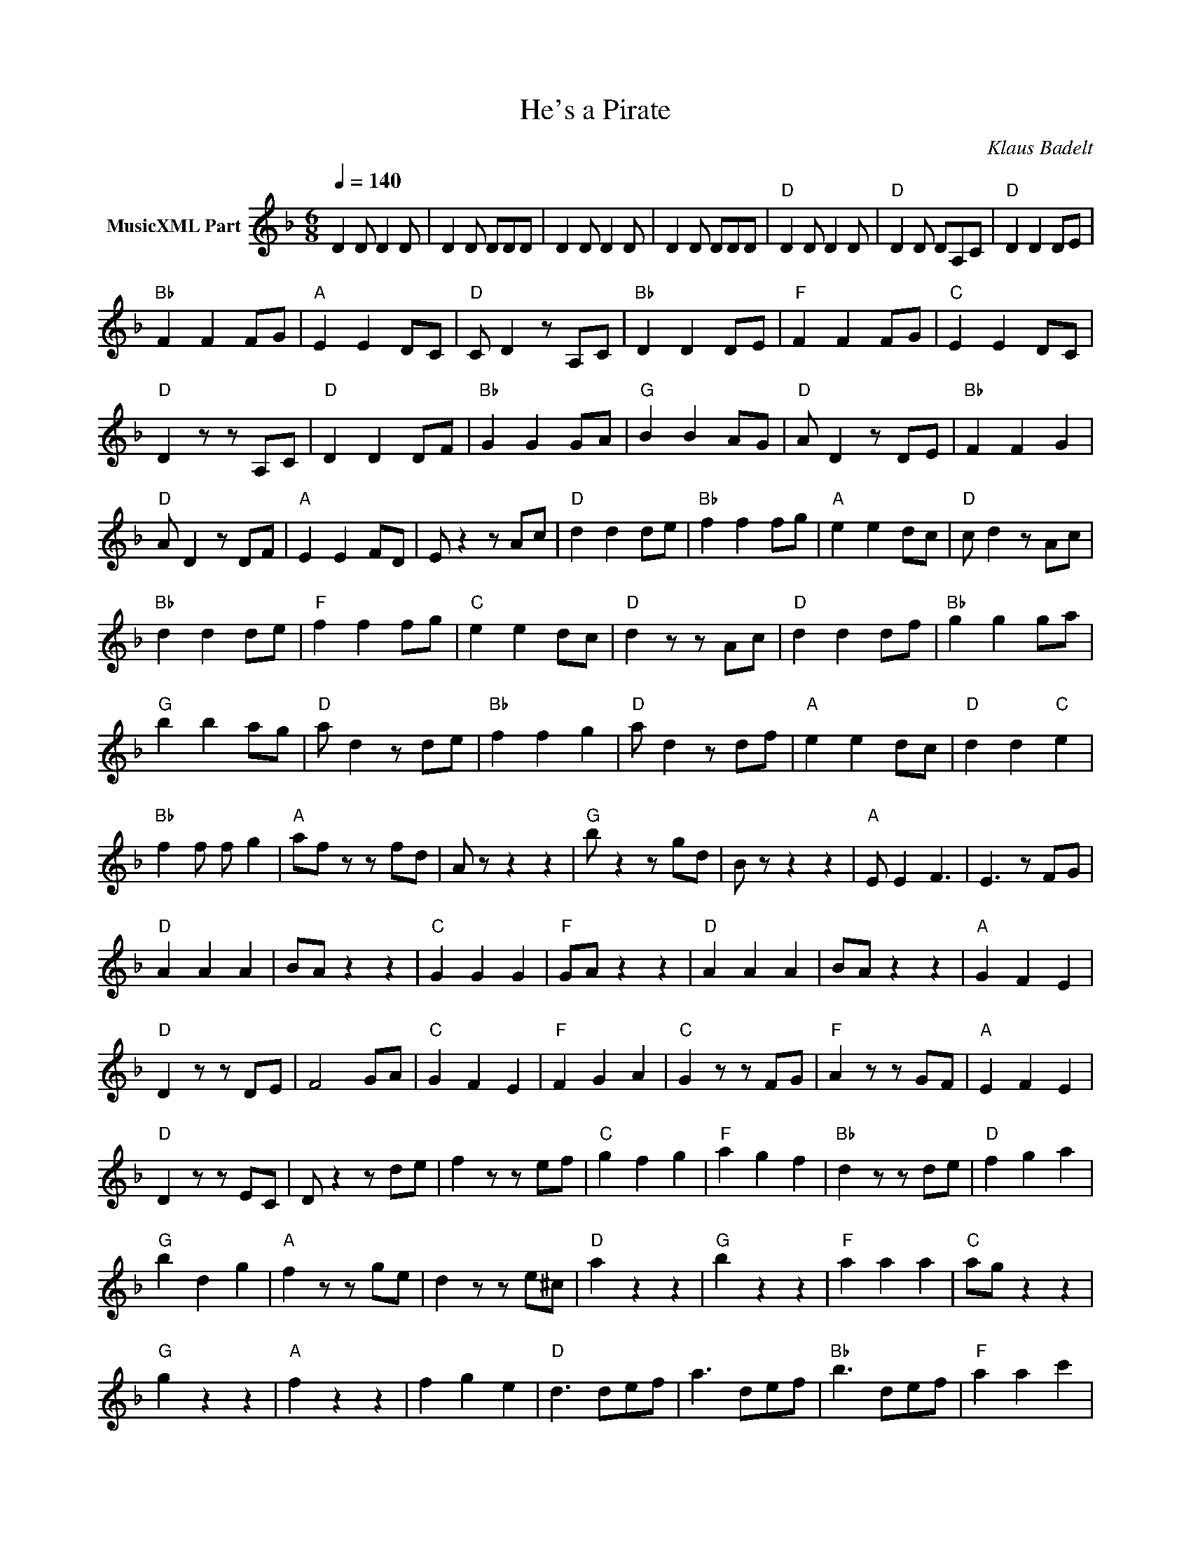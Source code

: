 X:1
T:He's a Pirate
T: 
C:Klaus Badelt
Z:All Rights Reserved
L:1/8
Q:1/4=140
M:6/8
K:Dmin
V:1 treble nm="MusicXML Part"
%%MIDI program 0
V:1
 D2 D D2 D | D2 D DDD | D2 D D2 D | D2 D DDD |"D" D2 D D2 D |"D" D2 D DA,C |"D" D2 D2 DE | %7
"Bb" F2 F2 FG |"A" E2 E2 DC |"D" C D2 z A,C |"Bb" D2 D2 DE |"F" F2 F2 FG |"C" E2 E2 DC | %13
"D" D2 z z A,C |"D" D2 D2 DF |"Bb" G2 G2 GA |"G" B2 B2 AG |"D" A D2 z DE |"Bb" F2 F2 G2 | %19
"D" A D2 z DF |"A" E2 E2 FD | E z2 z Ac |"D" d2 d2 de |"Bb" f2 f2 fg |"A" e2 e2 dc |"D" c d2 z Ac | %26
"Bb" d2 d2 de |"F" f2 f2 fg |"C" e2 e2 dc |"D" d2 z z Ac |"D" d2 d2 df |"Bb" g2 g2 ga | %32
"G" b2 b2 ag |"D" a d2 z de |"Bb" f2 f2 g2 |"D" a d2 z df |"A" e2 e2 dc |"D" d2 d2"C" e2 | %38
"Bb" f2 f f g2 |"A" af z z fd | A z z2 z2 |"G" b z2 z gd | B z z2 z2 |"A" E E2 F3 | E3 z FG | %45
"D" A2 A2 A2 | BA z2 z2 |"C" G2 G2 G2 |"F" GA z2 z2 |"D" A2 A2 A2 | BA z2 z2 |"A" G2 F2 E2 | %52
"D" D2 z z DE | F4 GA |"C" G2 F2 E2 |"F" F2 G2 A2 |"C" G2 z z FG |"F" A2 z z GF |"A" E2 F2 E2 | %59
"D" D2 z z EC | D z2 z de | f2 z z ef |"C" g2 f2 g2 |"F" a2 g2 f2 |"Bb" d2 z z de |"D" f2 g2 a2 | %66
"G" b2 d2 g2 |"A" f2 z z ge | d2 z z e^c |"D" a2 z2 z2 |"G" b2 z2 z2 |"F" a2 a2 a2 |"C" ag z2 z2 | %73
"G" g2 z2 z2 |"A" f2 z2 z2 | f2 g2 e2 |"D" d3 def | a3 def |"Bb" b3 def |"F" a2 a2 c'2 | %80
"C" ag z2 z2 |"G" g2 z2 z2 |"A" f2 z2 z2 | f2 g2 e2 |"D" d3 z z2 | D6 |] %86

